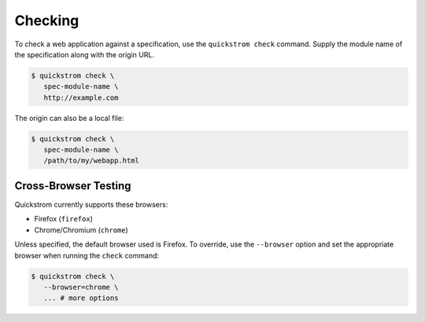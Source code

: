 Checking
========

To check a web application against a specification, use the
``quickstrom check`` command. Supply the module name of the
specification along with the origin URL.

.. code-block:: console

   $ quickstrom check \
      spec-module-name \
      http://example.com

The origin can also be a local file:

.. code-block:: console

   $ quickstrom check \
      spec-module-name \
      /path/to/my/webapp.html

Cross-Browser Testing
---------------------

Quickstrom currently supports these browsers:

- Firefox (``firefox``)
- Chrome/Chromium (``chrome``)

Unless specified, the default browser used is Firefox. To override,
use the ``--browser`` option and set the appropriate browser when
running the ``check`` command:


.. code-block:: console

   $ quickstrom check \
      --browser=chrome \
      ... # more options
